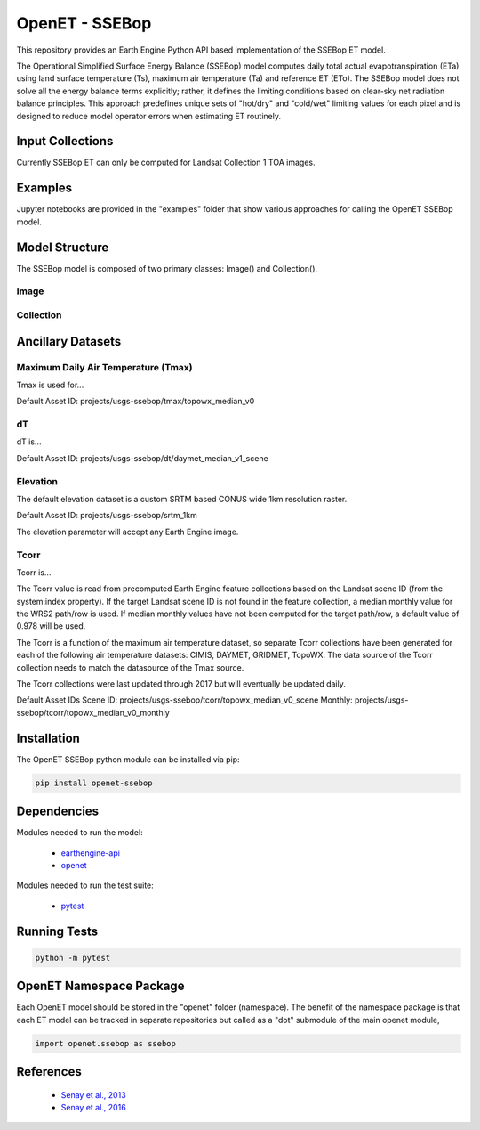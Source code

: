 ===============
OpenET - SSEBop
===============

|version| |build|

This repository provides an Earth Engine Python API based implementation of the SSEBop ET model.

The Operational Simplified Surface Energy Balance (SSEBop) model computes daily total actual evapotranspiration (ETa) using land surface temperature (Ts), maximum air temperature (Ta) and reference ET (ETo).
The SSEBop model does not solve all the energy balance terms explicitly; rather, it defines the limiting conditions based on clear-sky net radiation balance principles.
This approach predefines unique sets of "hot/dry" and "cold/wet" limiting values for each pixel and is designed to reduce model operator errors when estimating ET routinely.

Input Collections
=================

Currently SSEBop ET can only be computed for Landsat Collection 1 TOA images.

Examples
========

Jupyter notebooks are provided in the "examples" folder that show various approaches for calling the OpenET SSEBop model.

Model Structure
===============

The SSEBop model is composed of two primary classes: Image() and Collection().

Image
-----

.. code-block:: console
    import openet.disalexi as disalexi

    landat_img = ee.Image('LANDSAT/LC08/C01/T1_RT_TOA/LC08_044033_20170716')
    etf_img = disalexi.Image().from_landsat_c1_toa(landat_img).etf

Collection
----------



Ancillary Datasets
==================

Maximum Daily Air Temperature (Tmax)
------------------------------------
Tmax is used for...

Default Asset ID: projects/usgs-ssebop/tmax/topowx_median_v0

dT
--
dT is...

Default Asset ID: projects/usgs-ssebop/dt/daymet_median_v1_scene

Elevation
---------
The default elevation dataset is a custom SRTM based CONUS wide 1km resolution raster.

Default Asset ID: projects/usgs-ssebop/srtm_1km

The elevation parameter will accept any Earth Engine image.

Tcorr
-----
Tcorr is...

The Tcorr value is read from precomputed Earth Engine feature collections based on the Landsat scene ID (from the system:index property).  If the target Landsat scene ID is not found in the feature collection, a median monthly value for the WRS2 path/row is used.  If median monthly values have not been computed for the target path/row, a default value of 0.978 will be used.

The Tcorr is a function of the maximum air temperature dataset, so separate Tcorr collections have been generated for each of the following air temperature datasets: CIMIS, DAYMET, GRIDMET, TopoWX.  The data source of the Tcorr collection needs to match the datasource of the Tmax source.

The Tcorr collections were last updated through 2017 but will eventually be updated daily.

Default Asset IDs
Scene ID: projects/usgs-ssebop/tcorr/topowx_median_v0_scene
Monthly: projects/usgs-ssebop/tcorr/topowx_median_v0_monthly

Installation
============

The OpenET SSEBop python module can be installed via pip:

.. code-block:: console

    pip install openet-ssebop

Dependencies
============

Modules needed to run the model:

 * `earthengine-api <https://github.com/google/earthengine-api>`__
 * `openet <https://github.com/Open-ET/openet-core-beta>`__

Modules needed to run the test suite:

 * `pytest <https://docs.pytest.org/en/latest/>`__

Running Tests
=============

.. code-block:: console

    python -m pytest

OpenET Namespace Package
========================

Each OpenET model should be stored in the "openet" folder (namespace).  The benefit of the namespace package is that each ET model can be tracked in separate repositories but called as a "dot" submodule of the main openet module,

.. code-block:: console

    import openet.ssebop as ssebop


References
==========

 * `Senay et al., 2013 <http://onlinelibrary.wiley.com/doi/10.1111/jawr.12057/abstract>`__
 * `Senay et al., 2016 <http://www.sciencedirect.com/science/article/pii/S0034425715302650>`__

.. |build| image:: https://travis-ci.org/Open-ET/openet-ssebop-beta.svg?branch=master
   :alt: Build status
   :target: https://travis-ci.org/Open-ET/openet-ssebop-beta
.. |version| image:: https://badge.fury.io/py/openet-ssebop.svg
   :alt: Latest version on PyPI
   :target: https://badge.fury.io/py/openet-ssebop